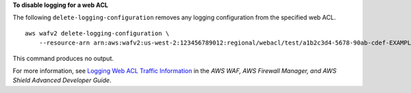 **To disable logging for a web ACL**

The following ``delete-logging-configuration`` removes any logging configuration from the specified web ACL. ::

    aws wafv2 delete-logging-configuration \
        --resource-arn arn:aws:wafv2:us-west-2:123456789012:regional/webacl/test/a1b2c3d4-5678-90ab-cdef-EXAMPLE22222

This command produces no output.

For more information, see `Logging Web ACL Traffic Information <https://docs.aws.amazon.com/waf/latest/developerguide/logging.html>`__ in the *AWS WAF, AWS Firewall Manager, and AWS Shield Advanced Developer Guide*.
